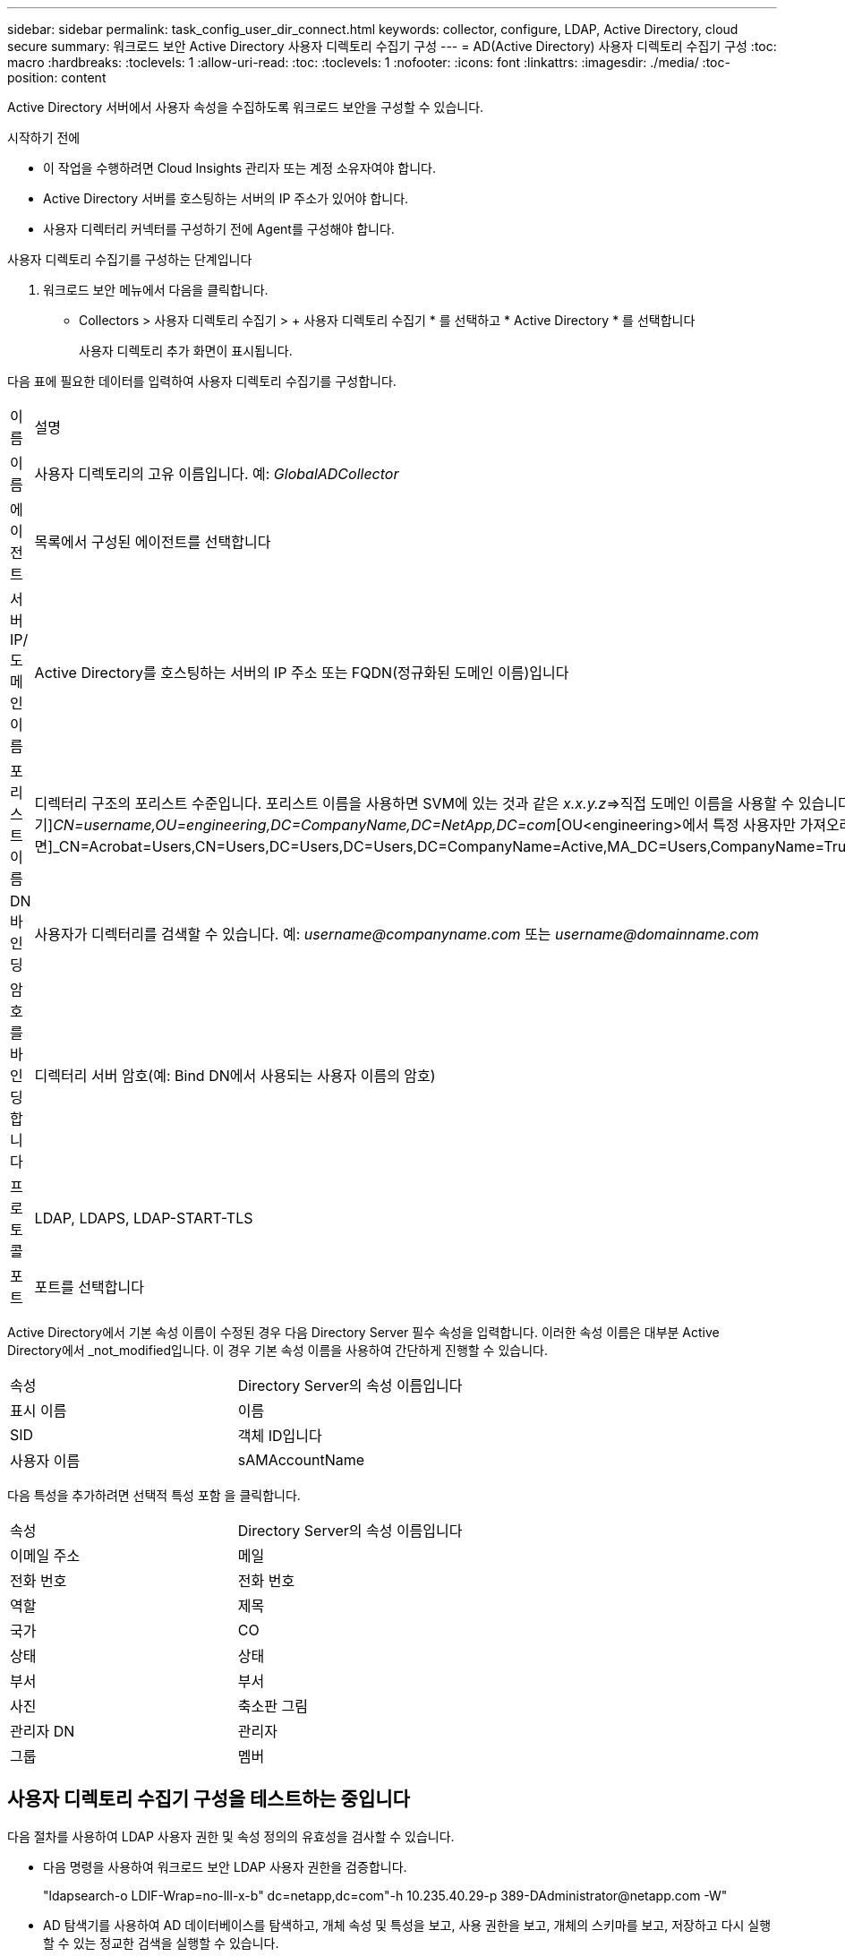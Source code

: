 ---
sidebar: sidebar 
permalink: task_config_user_dir_connect.html 
keywords: collector, configure, LDAP, Active Directory, cloud secure 
summary: 워크로드 보안 Active Directory 사용자 디렉토리 수집기 구성 
---
= AD(Active Directory) 사용자 디렉토리 수집기 구성
:toc: macro
:hardbreaks:
:toclevels: 1
:allow-uri-read: 
:toc: 
:toclevels: 1
:nofooter: 
:icons: font
:linkattrs: 
:imagesdir: ./media/
:toc-position: content


[role="lead"]
Active Directory 서버에서 사용자 속성을 수집하도록 워크로드 보안을 구성할 수 있습니다.

.시작하기 전에
* 이 작업을 수행하려면 Cloud Insights 관리자 또는 계정 소유자여야 합니다.
* Active Directory 서버를 호스팅하는 서버의 IP 주소가 있어야 합니다.
* 사용자 디렉터리 커넥터를 구성하기 전에 Agent를 구성해야 합니다.


.사용자 디렉토리 수집기를 구성하는 단계입니다
. 워크로드 보안 메뉴에서 다음을 클릭합니다.
* Collectors > 사용자 디렉토리 수집기 > + 사용자 디렉토리 수집기 * 를 선택하고 * Active Directory * 를 선택합니다
+
사용자 디렉토리 추가 화면이 표시됩니다.



다음 표에 필요한 데이터를 입력하여 사용자 디렉토리 수집기를 구성합니다.

[cols="2*"]
|===


| 이름 | 설명 


| 이름 | 사용자 디렉토리의 고유 이름입니다. 예: _GlobalADCollector_ 


| 에이전트 | 목록에서 구성된 에이전트를 선택합니다 


| 서버 IP/도메인 이름 | Active Directory를 호스팅하는 서버의 IP 주소 또는 FQDN(정규화된 도메인 이름)입니다 


| 포리스트 이름 | 디렉터리 구조의 포리스트 수준입니다. 포리스트 이름을 사용하면 SVM에 있는 것과 같은 _x.x.y.z_=>직접 도메인 이름을 사용할 수 있습니다. [예: hq.companyname.com]_dc=x, dc=y, dc=z_=> 상대 고유 이름 [예: dc=HQ, dc=CompanyName, dc=com] 또는 다음과 같이 지정할 수 있습니다. _OU=engineering,DC=HQ,DC=CompanyName,DC=com_[특정 OU 엔지니어링으로 필터링하기]_CN=username,OU=engineering,DC=CompanyName,DC=NetApp,DC=com_[OU<engineering>에서 특정 사용자만 가져오려면]_CN=Acrobat=Users,CN=Users,DC=Users,DC=Users,DC=CompanyName=Active,MA_DC=Users,CompanyName=Trusted,DC=Active_DC=CompanyName=CompanyName=Users=Active,DC=CompanyName=CompanyName=CompanyName=Users,DC=CompanyName=CompanyName=A,DC=Users,DC=CompanyName= 


| DN 바인딩 | 사용자가 디렉터리를 검색할 수 있습니다. 예: _username@companyname.com_ 또는 _username@domainname.com_ 


| 암호를 바인딩합니다 | 디렉터리 서버 암호(예: Bind DN에서 사용되는 사용자 이름의 암호) 


| 프로토콜 | LDAP, LDAPS, LDAP-START-TLS 


| 포트 | 포트를 선택합니다 
|===
Active Directory에서 기본 속성 이름이 수정된 경우 다음 Directory Server 필수 속성을 입력합니다. 이러한 속성 이름은 대부분 Active Directory에서 _not_modified입니다. 이 경우 기본 속성 이름을 사용하여 간단하게 진행할 수 있습니다.

[cols="2*"]
|===


| 속성 | Directory Server의 속성 이름입니다 


| 표시 이름 | 이름 


| SID | 객체 ID입니다 


| 사용자 이름 | sAMAccountName 
|===
다음 특성을 추가하려면 선택적 특성 포함 을 클릭합니다.

[cols="2*"]
|===


| 속성 | Directory Server의 속성 이름입니다 


| 이메일 주소 | 메일 


| 전화 번호 | 전화 번호 


| 역할 | 제목 


| 국가 | CO 


| 상태 | 상태 


| 부서 | 부서 


| 사진 | 축소판 그림 


| 관리자 DN | 관리자 


| 그룹 | 멤버 
|===


== 사용자 디렉토리 수집기 구성을 테스트하는 중입니다

다음 절차를 사용하여 LDAP 사용자 권한 및 속성 정의의 유효성을 검사할 수 있습니다.

* 다음 명령을 사용하여 워크로드 보안 LDAP 사용자 권한을 검증합니다.
+
"ldapsearch-o LDIF-Wrap=no-lll-x-b" dc=netapp,dc=com"-h 10.235.40.29-p 389-D\Administrator@netapp.com -W"

* AD 탐색기를 사용하여 AD 데이터베이스를 탐색하고, 개체 속성 및 특성을 보고, 사용 권한을 보고, 개체의 스키마를 보고, 저장하고 다시 실행할 수 있는 정교한 검색을 실행할 수 있습니다.
+
** 설치합니다 link:https://docs.microsoft.com/en-us/sysinternals/downloads/adexplorer["AD 탐색기"] AD 서버에 연결할 수 있는 모든 Windows 시스템에서
** AD 디렉토리 서버의 사용자 이름/암호를 사용하여 AD 서버에 연결합니다.




image:cs_ADExample.png["AD 연결"]



== 사용자 디렉토리 수집기 구성 오류 문제 해결

다음 표에서는 수집기 구성 중에 발생할 수 있는 알려진 문제와 해결 방법을 설명합니다.

[cols="2*"]
|===
| 문제: | 해상도: 


| 사용자 디렉토리 커넥터를 추가하면 '오류' 상태가 됩니다. "LDAP 서버에 대해 잘못된 자격 증명이 제공되었습니다."라는 오류가 표시됩니다. | 잘못된 사용자 이름 또는 암호가 제공되었습니다. 올바른 사용자 이름 및 암호를 편집하고 제공하십시오. 


| 사용자 디렉토리 커넥터를 추가하면 '오류' 상태가 됩니다. "DN=DC=HQ, DC=domainname, DC=com에 해당하는 객체를 포리스트 이름으로 가져오지 못했습니다."라는 오류가 표시됩니다. | 잘못된 포리스트 이름이 제공되었습니다. 올바른 포리스트 이름을 편집하고 제공하십시오. 


| 도메인 사용자의 선택적 속성이 워크로드 보안 사용자 프로필 페이지에 나타나지 않습니다. | 이는 CloudSecure에 추가된 선택적 속성의 이름과 Active Directory의 실제 속성 이름이 일치하지 않기 때문일 수 있습니다. 올바른 선택적 속성 이름을 편집하고 제공하십시오. 


| "LDAP 사용자를 검색하지 못했습니다. 실패 원인: 서버에 연결할 수 없습니다. 연결이 null입니다." | _Restart_ 단추를 클릭하여 수집기를 다시 시작합니다. 


| 사용자 디렉토리 커넥터를 추가하면 '오류' 상태가 됩니다. | 필수 필드(서버, 포리스트-이름, 바인드-DN, 바인드-암호)에 대해 유효한 값을 제공했는지 확인합니다. bind-DN 입력이 항상 'Administrator@<domain_forest_name>' 또는 도메인 관리자 권한이 있는 사용자 계정으로 제공되는지 확인합니다. 


| 사용자 디렉터리 커넥터를 추가하면 '다시 시도 중' 상태가 됩니다. "Collector의 상태를 정의할 수 없습니다. 원인 TCP 명령 [Connect(localhost:35012, None, List(), some(,seconds), true)] 오류가 java.net.ConnectionException:Connection refused 때문에 실패했습니다." | AD 서버에 대해 잘못된 IP 또는 FQDN이 제공되었습니다. 올바른 IP 주소 또는 FQDN을 편집하고 입력합니다. 


| 사용자 디렉토리 커넥터를 추가하면 '오류' 상태가 됩니다. "LDAP 연결을 설정하지 못했습니다."라는 오류가 표시됩니다. | AD 서버에 대해 잘못된 IP 또는 FQDN이 제공되었습니다. 올바른 IP 주소 또는 FQDN을 편집하고 입력합니다. 


| 사용자 디렉토리 커넥터를 추가하면 '오류' 상태가 됩니다. "설정을 로드하지 못했습니다. 원인: DataSource 구성에 오류가 있습니다. 특정 이유: /connector/conf/application.conf: 70: ldap.ldap-port에 숫자가 아닌 유형 문자열이 있습니다." | 잘못된 포트 값이 제공되었습니다. AD 서버에 대한 기본 포트 값 또는 올바른 포트 번호를 사용해 보십시오. 


| 나는 필수 속성을 시작했는데 효과가 있었습니다. 옵션 특성 데이터를 추가한 후 선택적 특성 데이터를 AD에서 가져오지 않습니다. | 이는 CloudSecure에 추가된 옵션 속성과 Active Directory의 실제 속성 이름이 일치하지 않기 때문일 수 있습니다. 올바른 필수 또는 선택적 속성 이름을 편집하고 제공하십시오. 


| Collector를 다시 시작한 후 AD 동기화는 언제 발생합니까? | 수집기가 다시 시작된 후 즉시 AD 동기화가 수행됩니다. 약 30만 명의 사용자가 있는 사용자 데이터를 가져오는 데 약 15분이 소요되며, 12시간마다 자동으로 새로 고쳐집니다. 


| 사용자 데이터가 AD에서 CloudSecure로 동기화됩니다. 언제 데이터가 삭제됩니까? | 새로 고침이 없는 경우 사용자 데이터는 13개월 동안 유지됩니다. 테넌트가 삭제되면 데이터가 삭제됩니다. 


| 사용자 디렉토리 커넥터를 사용하면 '오류' 상태가 됩니다. "커넥터가 오류 상태입니다. 서비스 이름: usersLdap. 실패 원인: LDAP 사용자를 검색하지 못했습니다. 실패 원인:80090308:LdapErr:DSID-0C090453, 설명:AcceptSecurityContext 오류, 데이터 52e, v3839" | 잘못된 포리스트 이름이 제공되었습니다. 올바른 포리스트 이름을 제공하는 방법은 위의 을 참조하십시오. 


| 전화 번호가 사용자 프로필 페이지에 채워지지 않습니다. | 이는 Active Directory의 속성 매핑 문제 때문일 수 있습니다. Active Directory에서 사용자 정보를 가져오는 특정 Active Directory 수집기를 편집합니다. 2.알림 옵션 속성에 따라 "전화 번호" 필드 이름이 Active Directory 속성 '전화 번호'에 매핑되어 있습니다. 4.이제 위에 설명된 대로 Active Directory 탐색기 도구를 사용하여 Active Directory를 탐색하고 올바른 속성 이름을 확인하십시오. Active Directory에 사용자의 전화 번호가 있는 '전화 번호'라는 속성이 있는지 확인합니다. 5.Active Directory에서 'phonenumber'로 수정되었다고 가정해 보겠습니다. 그런 다음 CloudSecure 사용자 디렉토리 수집기를 편집합니다. 옵션 속성 섹션에서 '전화 번호'를 '전화 번호'로 바꿉니다. Active Directory Collector를 저장하면 수집기가 다시 시작되고 사용자의 전화 번호가 표시되며 사용자 프로필 페이지에 동일한 번호가 표시됩니다. 


| AD(Active Directory) 서버에서 암호화 인증서(SSL)가 활성화된 경우 워크로드 보안 사용자 디렉토리 수집기는 AD 서버에 연결할 수 없습니다. | 사용자 디렉토리 수집기를 구성하기 전에 AD 서버 암호화를 비활성화하십시오. 사용자 세부 정보를 가져오면 13개월 동안 표시됩니다. 사용자 세부 정보를 가져온 후 AD 서버의 연결이 끊기면 AD에서 새로 추가된 사용자를 가져오지 않습니다. 다시 가져오려면 사용자 디렉토리 수집기를 AD에 연결해야 합니다. 


| Active Directory의 데이터는 CloudInsights Security에 있습니다. CloudInsights에서 모든 사용자 정보를 삭제하려는 경우 | CloudInsights 보안에서는 Active Directory 사용자 정보만 삭제할 수 없습니다. 사용자를 삭제하려면 전체 테넌트를 삭제해야 합니다. 
|===